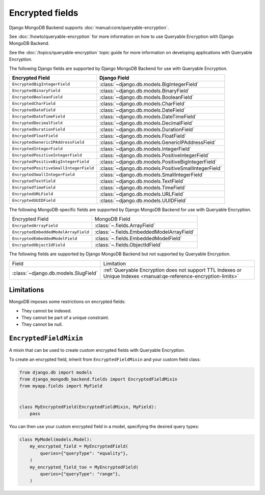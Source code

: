 ================
Encrypted fields
================

.. versionadded:: 5.2.3

Django MongoDB Backend supports :doc:`manual:core/queryable-encryption`.

See :doc:`/howto/queryable-encryption` for more information on how to use
Queryable Encryption with Django MongoDB Backend.

See the :doc:`/topics/queryable-encryption` topic guide for
more information on developing applications with Queryable Encryption.

The following Django fields are supported by Django MongoDB Backend for use with
Queryable Encryption.

+----------------------------------------+------------------------------------------------------+
| Encrypted Field                        | Django Field                                         |
+========================================+======================================================+
| ``EncryptedBigIntegerField``           | :class:`~django.db.models.BigIntegerField`           |
+----------------------------------------+------------------------------------------------------+
| ``EncryptedBinaryField``               | :class:`~django.db.models.BinaryField`               |
+----------------------------------------+------------------------------------------------------+
| ``EncryptedBooleanField``              | :class:`~django.db.models.BooleanField`              |
+----------------------------------------+------------------------------------------------------+
| ``EncryptedCharField``                 | :class:`~django.db.models.CharField`                 |
+----------------------------------------+------------------------------------------------------+
| ``EncryptedDateField``                 | :class:`~django.db.models.DateField`                 |
+----------------------------------------+------------------------------------------------------+
| ``EncryptedDateTimeField``             | :class:`~django.db.models.DateTimeField`             |
+----------------------------------------+------------------------------------------------------+
| ``EncryptedDecimalField``              | :class:`~django.db.models.DecimalField`              |
+----------------------------------------+------------------------------------------------------+
| ``EncryptedDurationField``             | :class:`~django.db.models.DurationField`             |
+----------------------------------------+------------------------------------------------------+
| ``EncryptedFloatField``                | :class:`~django.db.models.FloatField`                |
+----------------------------------------+------------------------------------------------------+
| ``EncryptedGenericIPAddressField``     | :class:`~django.db.models.GenericIPAddressField`     |
+----------------------------------------+------------------------------------------------------+
| ``EncryptedIntegerField``              | :class:`~django.db.models.IntegerField`              |
+----------------------------------------+------------------------------------------------------+
| ``EncryptedPositiveIntegerField``      | :class:`~django.db.models.PositiveIntegerField`      |
+----------------------------------------+------------------------------------------------------+
| ``EncryptedPositiveBigIntegerField``   | :class:`~django.db.models.PositiveBigIntegerField`   |
+----------------------------------------+------------------------------------------------------+
| ``EncryptedPositiveSmallIntegerField`` | :class:`~django.db.models.PositiveSmallIntegerField` |
+----------------------------------------+------------------------------------------------------+
| ``EncryptedSmallIntegerField``         | :class:`~django.db.models.SmallIntegerField`         |
+----------------------------------------+------------------------------------------------------+
| ``EncryptedTextField``                 | :class:`~django.db.models.TextField`                 |
+----------------------------------------+------------------------------------------------------+
| ``EncryptedTimeField``                 | :class:`~django.db.models.TimeField`                 |
+----------------------------------------+------------------------------------------------------+
| ``EncryptedURLField``                  | :class:`~django.db.models.URLField`                  |
+----------------------------------------+------------------------------------------------------+
| ``EncryptedUUIDField``                 | :class:`~django.db.models.UUIDField`                 |
+----------------------------------------+------------------------------------------------------+

The following MongoDB-specific fields are supported by Django MongoDB Backend
for use with Queryable Encryption.

+----------------------------------------+------------------------------------------------------+
| Encrypted Field                        | MongoDB Field                                        |
+----------------------------------------+------------------------------------------------------+
| ``EncryptedArrayField``                | :class:`~.fields.ArrayField`                         |
+----------------------------------------+------------------------------------------------------+
| ``EncryptedEmbeddedModelArrayField``   | :class:`~.fields.EmbeddedModelArrayField`            |
+----------------------------------------+------------------------------------------------------+
| ``EncryptedEmbeddedModelField``        | :class:`~.fields.EmbeddedModelField`                 |
+----------------------------------------+------------------------------------------------------+
| ``EncryptedObjectIdField``             | :class:`~.fields.ObjectIdField`                      |
+----------------------------------------+------------------------------------------------------+

The following fields are supported by Django MongoDB Backend but not supported
by Queryable Encryption.

+--------------------------------------+--------------------------------------------------------------------------------------------------------------------+
| Field                                | Limitation                                                                                                         |
+--------------------------------------+--------------------------------------------------------------------------------------------------------------------+
| :class:`~django.db.models.SlugField` | :ref:`Queryable Encryption does not support TTL Indexes or Unique Indexes <manual:qe-reference-encryption-limits>` |
+--------------------------------------+--------------------------------------------------------------------------------------------------------------------+

Limitations
===========

MongoDB imposes some restrictions on encrypted fields:

* They cannot be indexed.
* They cannot be part of a unique constraint.
* They cannot be null.

``EncryptedFieldMixin``
=======================

.. class:: EncryptedFieldMixin

    .. versionadded:: 5.2.3

    A mixin that can be used to create custom encrypted fields with Queryable
    Encryption.

    To create an encrypted field, inherit from ``EncryptedFieldMixin`` and
    your custom field class:

    .. code-block:: python

        from django.db import models
        from django_mongodb_backend.fields import EncryptedFieldMixin
        from myapp.fields import MyField


        class MyEncryptedField(EncryptedFieldMixin, MyField):
            pass


    You can then use your custom encrypted field in a model, specifying the
    desired query types:

    .. code-block:: python

        class MyModel(models.Model):
            my_encrypted_field = MyEncryptedField(
                queries={"queryType": "equality"},
            )
            my_encrypted_field_too = MyEncryptedField(
                queries={"queryType": "range"},
            )
